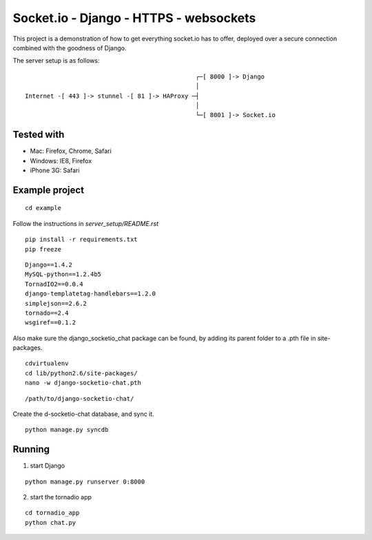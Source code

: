 Socket.io - Django - HTTPS - websockets
=======================================

This project is a demonstration of how to get everything socket.io has to offer, deployed over a secure connection combined with
the goodness of Django.

The server setup is as follows:

::

                                                   ┌─[ 8000 ]-> Django
                                                   │
    Internet -[ 443 ]-> stunnel -[ 81 ]-> HAProxy ─┤
                                                   │
                                                   └─[ 8001 ]-> Socket.io


Tested with
-----------

- Mac: Firefox, Chrome, Safari
- Windows: IE8, Firefox
- iPhone 3G: Safari


Example project
---------------

::

    cd example

Follow the instructions in `server_setup/README.rst`

::

    pip install -r requirements.txt
    pip freeze

::

    Django==1.4.2
    MySQL-python==1.2.4b5
    TornadIO2==0.0.4
    django-templatetag-handlebars==1.2.0
    simplejson==2.6.2
    tornado==2.4
    wsgiref==0.1.2


Also make sure the django_socketio_chat package can be found, by adding its parent folder to a .pth file in site-packages.

::

    cdvirtualenv
    cd lib/python2.6/site-packages/
    nano -w django-socketio-chat.pth

::

    /path/to/django-socketio-chat/


Create the d-socketio-chat database, and sync it.

::

    python manage.py syncdb


Running
-------

1. start Django

::

    python manage.py runserver 0:8000


2. start the tornadio app

::

    cd tornadio_app
    python chat.py
